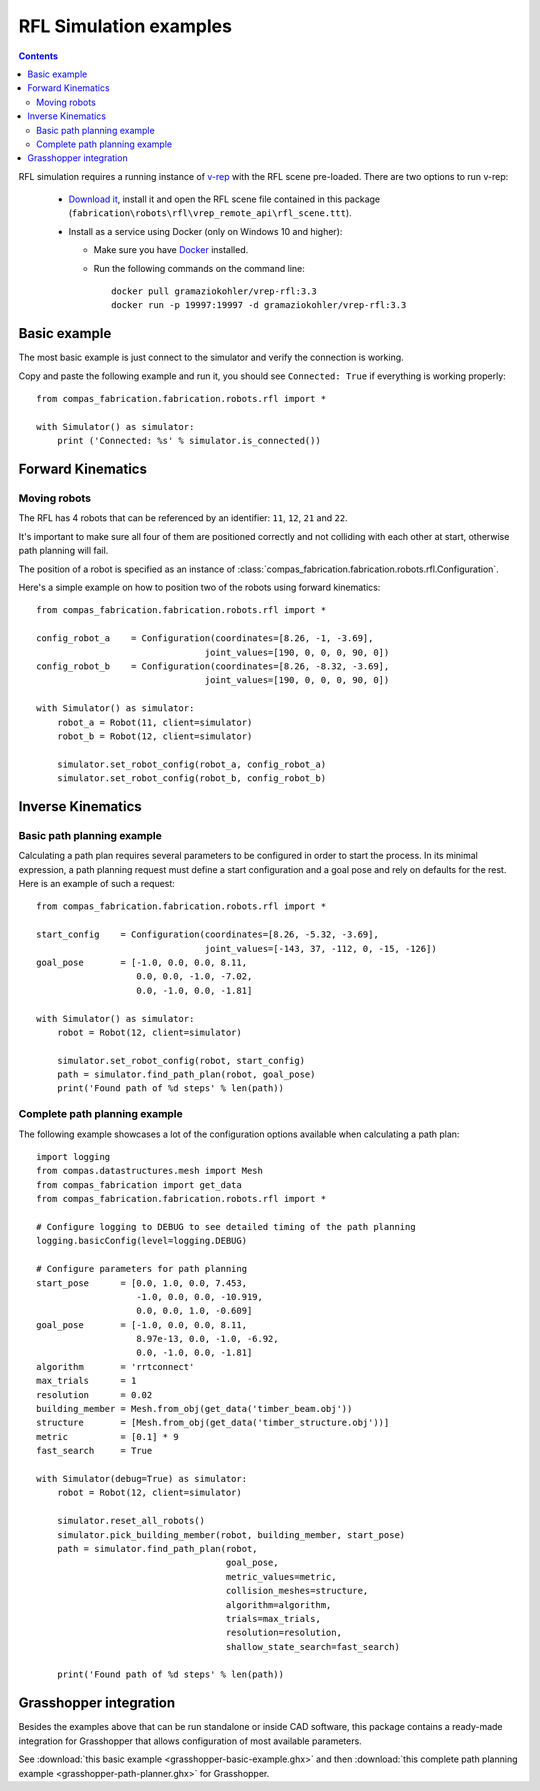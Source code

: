 .. _examples_rfl:

********************************************************************************
RFL Simulation examples
********************************************************************************

.. contents::

RFL simulation requires a running instance of `v-rep <http://www.coppeliarobotics.com/>`_
with the RFL scene pre-loaded. There are two options to run v-rep:

 * `Download it <http://www.coppeliarobotics.com/downloads.html>`_, install it
   and open the RFL scene file contained in this package
   (``fabrication\robots\rfl\vrep_remote_api\rfl_scene.ttt``).
 * Install as a service using Docker (only on Windows 10 and higher):

   * Make sure you have `Docker <https://www.docker.com/>`_ installed.
   * Run the following commands on the command line::

        docker pull gramaziokohler/vrep-rfl:3.3
        docker run -p 19997:19997 -d gramaziokohler/vrep-rfl:3.3

Basic example
=============

The most basic example is just connect to the simulator and verify the connection
is working.

Copy and paste the following example and run it, you should see ``Connected: True``
if everything is working properly::

    from compas_fabrication.fabrication.robots.rfl import *

    with Simulator() as simulator:
        print ('Connected: %s' % simulator.is_connected())


Forward Kinematics
====================

Moving robots
-------------

The RFL has 4 robots that can be referenced by an identifier: ``11``, ``12``, ``21`` and ``22``.

.. image:: rfl.png

It's important to make sure all four of them are positioned correctly and not colliding with each other at start, otherwise path planning will fail.

The position of a robot is specified as an instance of :class:`compas_fabrication.fabrication.robots.rfl.Configuration`.

Here's a simple example on how to position two of the robots using forward kinematics::

    from compas_fabrication.fabrication.robots.rfl import *

    config_robot_a    = Configuration(coordinates=[8.26, -1, -3.69],
                                    joint_values=[190, 0, 0, 0, 90, 0])
    config_robot_b    = Configuration(coordinates=[8.26, -8.32, -3.69],
                                    joint_values=[190, 0, 0, 0, 90, 0])

    with Simulator() as simulator:
        robot_a = Robot(11, client=simulator)
        robot_b = Robot(12, client=simulator)

        simulator.set_robot_config(robot_a, config_robot_a)
        simulator.set_robot_config(robot_b, config_robot_b)


Inverse Kinematics
==================

Basic path planning example
---------------------------

Calculating a path plan requires several parameters to be configured in order to start
the process. In its minimal expression, a path planning request must define a start
configuration and a goal pose and rely on defaults for the rest. Here is an example
of such a request::

    from compas_fabrication.fabrication.robots.rfl import *

    start_config    = Configuration(coordinates=[8.26, -5.32, -3.69],
                                    joint_values=[-143, 37, -112, 0, -15, -126])
    goal_pose       = [-1.0, 0.0, 0.0, 8.11,
                       0.0, 0.0, -1.0, -7.02,
                       0.0, -1.0, 0.0, -1.81]

    with Simulator() as simulator:
        robot = Robot(12, client=simulator)

        simulator.set_robot_config(robot, start_config)
        path = simulator.find_path_plan(robot, goal_pose)
        print('Found path of %d steps' % len(path))


Complete path planning example
------------------------------

The following example showcases a lot of the configuration options available when
calculating a path plan::

    import logging
    from compas.datastructures.mesh import Mesh
    from compas_fabrication import get_data
    from compas_fabrication.fabrication.robots.rfl import *

    # Configure logging to DEBUG to see detailed timing of the path planning
    logging.basicConfig(level=logging.DEBUG)

    # Configure parameters for path planning
    start_pose      = [0.0, 1.0, 0.0, 7.453,
                       -1.0, 0.0, 0.0, -10.919,
                       0.0, 0.0, 1.0, -0.609]
    goal_pose       = [-1.0, 0.0, 0.0, 8.11,
                       8.97e-13, 0.0, -1.0, -6.92,
                       0.0, -1.0, 0.0, -1.81]
    algorithm       = 'rrtconnect'
    max_trials      = 1
    resolution      = 0.02
    building_member = Mesh.from_obj(get_data('timber_beam.obj'))
    structure       = [Mesh.from_obj(get_data('timber_structure.obj'))]
    metric          = [0.1] * 9
    fast_search     = True 

    with Simulator(debug=True) as simulator:
        robot = Robot(12, client=simulator)

        simulator.reset_all_robots()
        simulator.pick_building_member(robot, building_member, start_pose)
        path = simulator.find_path_plan(robot,
                                        goal_pose,
                                        metric_values=metric,
                                        collision_meshes=structure,
                                        algorithm=algorithm,
                                        trials=max_trials,
                                        resolution=resolution,
                                        shallow_state_search=fast_search)

        print('Found path of %d steps' % len(path))

Grasshopper integration
=======================

.. image:: grasshopper.png

Besides the examples above that can be run standalone or inside CAD software, this package contains
a ready-made integration for Grasshopper that allows configuration of most available parameters.

See :download:`this basic example <grasshopper-basic-example.ghx>` and then
:download:`this complete path planning example <grasshopper-path-planner.ghx>` for Grasshopper.
